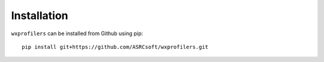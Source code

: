 Installation
============

``wxprofilers`` can be installed from Github using pip::
  
  pip install git+https://github.com/ASRCsoft/wxprofilers.git
